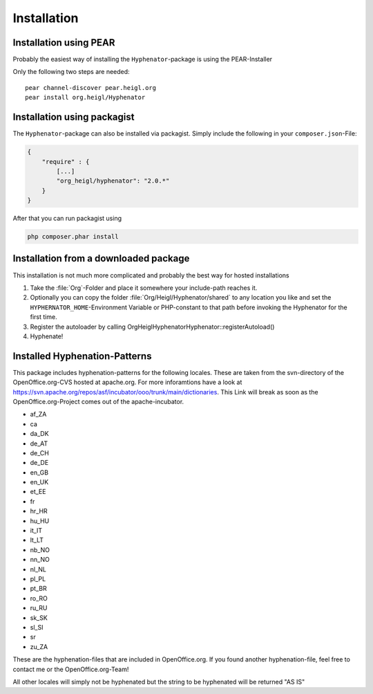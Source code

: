 Installation
############

Installation using PEAR
=======================

Probably the easiest way of installing the ``Hyphenator``-package
is using the PEAR-Installer

Only the following two steps are needed:

::

    pear channel-discover pear.heigl.org
    pear install org.heigl/Hyphenator
    
Installation using packagist
============================

The ``Hyphenator``-package can also be installed via packagist. Simply include
the following in your ``composer.json``-File:

.. code-block:: json

    {
        "require" : {
            [...]
            "org_heigl/hyphenator": "2.0.*"
        }
    }
    
After that you can run packagist using 

.. code-block:: bash

    php composer.phar install

Installation from a downloaded package
======================================

This installation is not much more complicated and probably the
best way for hosted installations

#. Take the :file:`Org`-Folder and place it somewhere your include-path reaches 
   it.
#. Optionally you can copy the folder :file:`Org/Heigl/Hyphenator/shared`
   to any location you like and set the ``HYPHERNATOR_HOME``-Environment
   Variable or PHP-constant to that path before invoking the Hyphenator
   for the first time.
#. Register the autoloader by calling Org\Heigl\Hyphenator\Hyphenator::registerAutoload()
#. Hyphenate!

Installed Hyphenation-Patterns
==============================

This package includes hyphenation-patterns for the following locales.
These are taken from the svn-directory of the OpenOffice.org-CVS hosted at
apache.org. For more inforamtions have a look at `https://svn.apache.org/repos/asf/incubator/ooo/trunk/main/dictionaries <None>`_.
This Link will break as soon as the OpenOffice.org-Project comes out
of the apache-incubator.

- af_ZA
- ca
- da_DK
- de_AT
- de_CH
- de_DE
- en_GB
- en_UK
- et_EE
- fr
- hr_HR
- hu_HU
- it_IT
- lt_LT
- nb_NO
- nn_NO
- nl_NL
- pl_PL
- pt_BR
- ro_RO
- ru_RU
- sk_SK
- sl_SI
- sr
- zu_ZA

These are the hyphenation-files that are included in OpenOffice.org.
If you found another hyphenation-file, feel free to contact me or
the OpenOffice.org-Team!

All other locales will simply not be hyphenated but the string to be
hyphenated will be returned "AS IS"
